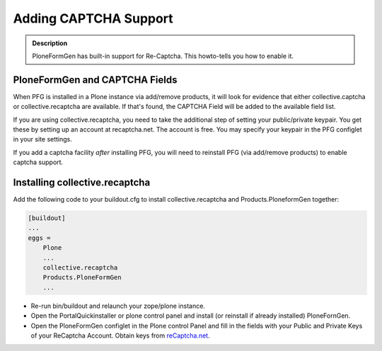 ======================
Adding CAPTCHA Support
======================

.. admonition :: Description

    PloneFormGen has built-in support for Re-Captcha. This howto-tells you how to enable it.

PloneFormGen and CAPTCHA Fields
===============================

When PFG is installed in a Plone instance via add/remove products, it will look for evidence that either collective.captcha or collective.recaptcha are available. If that's found, the CAPTCHA Field will be added to the available field list.

If you are using collective.recaptcha, you need to take the additional step of setting your public/private keypair. You get these by setting up an account at recaptcha.net. The account is free. You may specify your keypair in the PFG configlet in your site settings.

.. note::

If you add a captcha facility *after* installing PFG, you will need to reinstall PFG (via add/remove products) to enable captcha support.

Installing collective.recaptcha
===============================

Add the following code to your buildout.cfg to install collective.recaptcha and Products.PloneformGen together:

.. code-block:: ini

    [buildout]
    ...
    eggs =
        Plone
        ...
        collective.recaptcha
        Products.PloneFormGen
        ...

* Re-run bin/buildout and relaunch your zope/plone instance.
* Open the PortalQuickinstaller or plone control panel and install (or reinstall if already installed) PloneFornGen.
* Open the PloneFormGen configlet in the Plone control Panel and fill in the fields with your Public and Private Keys of your ReCaptcha Account. Obtain keys from `reCaptcha.net <http://www.google.com/recaptcha/whyrecaptcha>`_.
